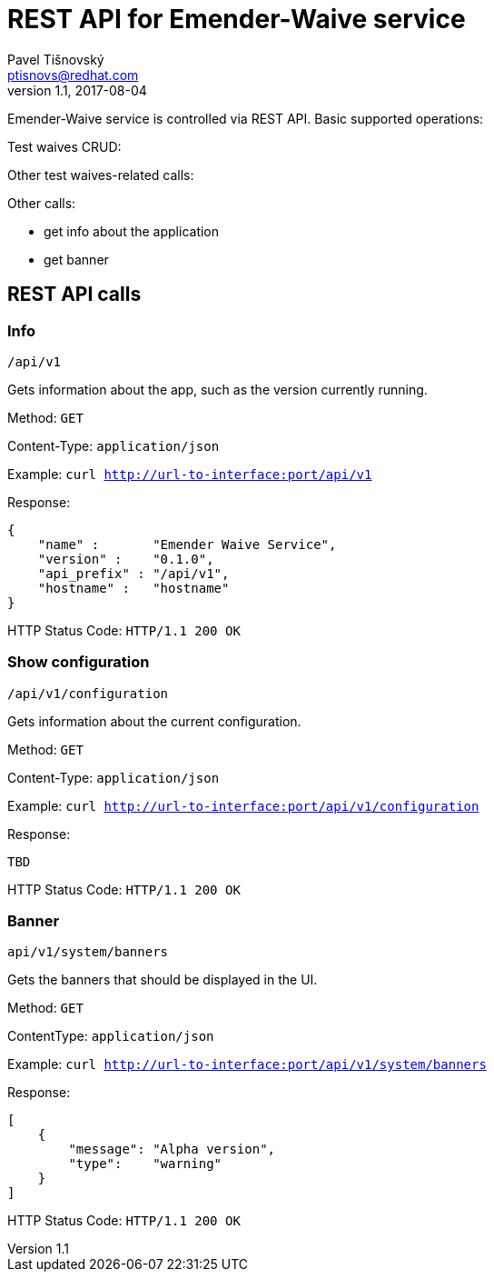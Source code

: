 REST API for Emender-Waive service
==================================
:icons: font
Pavel Tišnovský <ptisnovs@redhat.com>
v1.1, 2017-08-04

Emender-Waive service is controlled via REST API.
Basic supported operations:

Test waives CRUD:

Other test waives-related calls:

Other calls:

* get info about the application
* get banner


REST API calls
--------------



Info
~~~~

    /api/v1

Gets information about the app, such as the version currently running.

Method: +GET+

Content-Type: +application/json+

Example: +curl http://url-to-interface:port/api/v1+

Response:

[source,json]
----
{
    "name" :       "Emender Waive Service",
    "version" :    "0.1.0",
    "api_prefix" : "/api/v1",
    "hostname" :   "hostname"
}
----

HTTP Status Code:
+HTTP/1.1 200 OK+



Show configuration
~~~~~~~~~~~~~~~~~~

    /api/v1/configuration

Gets information about the current configuration.

Method: +GET+

Content-Type: +application/json+

Example: +curl http://url-to-interface:port/api/v1/configuration+

Response:

[source,json]
----
TBD
----

HTTP Status Code:
+HTTP/1.1 200 OK+



Banner
~~~~~~

    api/v1/system/banners

Gets the banners that should be displayed in the UI.

Method: +GET+

Content­Type: +application/json+

Example: +curl http://url-to-interface:port/api/v1/system/banners+

Response:

[source,json]
----
[ 
    { 
        "message": "Alpha version",
        "type":    "warning" 
    } 
] 
----

HTTP Status Code:
+HTTP/1.1 200 OK+

